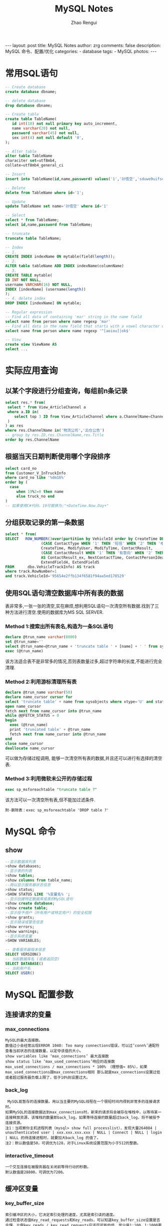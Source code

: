 #+TITLE:     MySQL Notes
#+AUTHOR:    Zhao Rengui
#+EMAIL:     zrg1390556487@gmail.com
#+LANGUAGE:  cn
#+OPTIONS:   H:6 num:t toc:nil \n:nil @:t ::t |:t ^:nil -:t f:t *:t <:t
#+OPTIONS:   TeX:t LaTeX:t skip:nil d:nil todo:t pri:nil tags:not-in-toc
#+INFOJS_OPT: view:plain toc:t ltoc:t mouse:underline buttons:0 path:http://cs3.swfc.edu.cn/~20121156044/.org-info.js />
#+HTML_HEAD: <link rel="stylesheet" type="text/css" href="http://cs3.swfu.edu.cn/~20121156044/.org-manual.css" />
#+STYLE: <style>body {font-size:14pt} code {font-weight:bold;font-size:100%; color:darkblue}</style>
#+EXPORT_SELECT_TAGS: export
#+EXPORT_EXCLUDE_TAGS: noexport
#+LINK_UP:
#+LINK_HOME:
#+XSLT:

#+BEGIN_EXPORT HTML
---
layout: post
title: MySQL Notes
author: zrg
comments: false
description: MySQL 命令、配置/优化
categories:
- database
tags:
- MySQL
photos:
---
#+END_EXPORT

# (setq org-export-html-use-infojs nil)
# (setq org-export-html-style nil)

* 常用SQL语句
#+BEGIN_SRC sql
    -- Create database
    create database dbname;

    -- delete database
    drop database dbname;

    -- Create table
    create table TableName(
	   id int(10) not null primary key auto_increment,
	   name varchar(20) not null,
	   password varchar(45) not null,
	   sex int(4) not null default '0',
    );

    -- Alter table
    alter table TableName
    characiter set=utf8mb4,
    collate=utf8mb4_general_ci

    -- Insert
    insert into TableName(id,name,password) values('1','孙悟空','sduwe9uifsdddssdf23qfuieqwerq');

    -- Delete
    delete from TableName where id='1';

    -- Update
    update TableName set name='孙悟空' where id='1'

    -- Select
    select * from TableName;
    select id,name,password from TableName;

    -- truncate
    truncate table TableName;

    -- Index
    -- 1.
    CREATE INDEX indexName ON mytable(field(length));
    -- 2.
    ALTER table tableName ADD INDEX indexName(columnName)
    -- 3.
    CREATE TABLE mytable(
    ID INT NOT NULL,
    username VARCHAR(16) NOT NULL,
    INDEX [indexName] (username(length))
    );
    -- 4. delete index
    DROP INDEX [indexName] ON mytable;

    -- Regular expression
    -- Find all data of containing 'mar' string in the name field
    select name from person where name regexp 'mar'
    -- Find all data in the name field that starts with a vowel character or ends with a string of 'ok'
    select name from person where name regexp '^[aeiou]|ok$'

    -- View
    create view ViewName AS
    select ...

#+END_SRC
* 实际应用查询
** 以某个字段进行分组查询，每组前n条记录
#+BEGIN_SRC sql
  select res.* from(
   select * from View_ArticleChannel a
   where a.ID in(
	  select top 3 ID from View_ArticleChannel where a.ChannelName=ChannelName order by a.ChannelName DESC
   )
  ) as res
  where res.ChannelName in('物流公司','云仓公告')
  -- group by res.ID,res.ChannelName,res.Title
  order by res.ChannelName
#+END_SRC
** 根据当天日期判断使用哪个字段排序
#+BEGIN_SRC sql
select card_no
from Customer_V_InTruckInfo
where card_no like '%dm16%'
order by (
  case
     when 19%2=0 then name
     else truck_no end
)
-- 如果使用C#代码，19可替换为:"+DateTime.Now.Day+"
#+END_SRC
** 分组获取记录的第一条数据
#+BEGIN_SRC sql
select * from(
SELECT   ROW_NUMBER()over(partition by VehicleId order by CreateTime DESC) as RowNumber,ID, VehicleId, VehicleNo, Driver, DriverPhone, ContactType,
                (CASE ContactType WHEN '1' THEN '短信' WHEN '2' THEN '电话' END) AS ContactType_ex, ContactContent, CreateUser,
                CreateTime, ModifyUser, ModifyTime, ContactResult,
                (CASE ContactResult WHEN '1' THEN '有意向' WHEN '2' THEN '无意向' WHEN '3' THEN '停卡' END)
                AS ContactResult_ex, NextContactTime, ContactPersonIdea, IsDelete, ExtendField1, ExtendField2, ExtendField3,
                ExtendField4, ExtendField5
FROM      dbo.VehicleTrackInfo) AS track
where track.RowNumber=1
and track.VehicleId='95654e2ffb134f6581f94aa5ed178529'
   #+END_SRC
** 使用SQL语句清空数据库中所有表的数据
   表非常多,一张一张的清空,实在麻烦,想利用SQL语句一次清空所有数据.找到了三种方法进行清空.使用的数据库为MS SQL SERVER.
*** Method 1:搜索出所有表名,构造为一条SQL语句
#+BEGIN_SRC sql
declare @trun_name varchar(8000)
set @trun_name=''
select @trun_name=@trun_name + 'truncate table ' + [name] + ' ' from sysobjects where xtype='U' and status > 0
exec (@trun_name)
#+END_SRC
该方法适合表不是非常多的情况,否则表数量过多,超过字符串的长度,不能进行完全清理.
*** Method 2:利用游标清理所有表
#+BEGIN_SRC sql
declare @trun_name varchar(50)
declare name_cursor cursor for
select 'truncate table' + name from sysobjects where xtype='U' and status > 0
open name_cursor
fetch next from name_cursor into @trun_name
while @@FETCH_STATUS = 0
begin
  exec (@trun_name)
  print 'truncated table' + @trun_name
  fetch next from name_cursor into @trun_name
end
close name_cursor
deallocate name_cursor
#+END_SRC
可以做为存储过程调用, 能够一次清空所有表的数据,并且还可以进行有选择的清空表.
*** Method 3:利用微软未公开的存储过程
#+BEGIN_SRC sql
exec sp_msforeachtable "truncate table ?"
#+END_SRC
该方法可以一次清空所有表,但不能加过滤条件.
: 附-删除表：exec sp_msforeachtable 'DROP table ?'
* MySQL 命令
** show
#+BEGIN_SRC sql
  --显示数据库列表
  >show databases;
  --显示表的列表
  >show tables;
  >show columns from table_name;
  --用以显示服务器状态信息
  >show status;
  >SHOW STATUS LIKE '%变量名% ';
  --显示创建特定数据库或表的MySQL语句
  >show create database;
  >show create table;
  --显示授予用户（所有用户或特定用户）的安全权限
  >show grants;
  --显示错误或警告信息
  >show errors;
  >show warnings;
  --显示系统变量
  >SHOW VARIABLES;

  -- 查看服务器版本信息
  SELECT VERSION()
  -- 当前数据库名 (或者返回空)
  SELECT DATABASE()
  -- 当前用户名
  SELECT USER()
#+END_SRC
* MySQL 配置参数
** 连接请求的变量
*** max_connections
: MySQL的最大连接数。
: 数值过小会经常出现ERROR 1040: Too many connections错误，可以过’conn%’通配符查看当前状态的连接数量，以定夺该值的大小。
: show variables like ‘max_connections’ 最大连接数
: show status like ‘max_used_connections’响应的连接数
: max_used_connections / max_connections * 100% （理想值≈ 85%），如果max_used_connections跟max_connections相同 那么就是max_connections设置过低或者超过服务器负载上限了，低于10%则设置过大。
*** back_log
:  MySQL能暂存的连接数量。用以当主要的MySQL线程在一个很短时间内得到非常多的连接请求时。
: 如果MySQL的连接数据达到max_connections时，新来的请求将会被存在堆栈中，以等待某一连接释放资源，该堆栈的数量即back_log，如果等待连接的数量超过back_log，将不被授予连接资源。
: 注1：当观察你主机进程列表（mysql> show full processlist），发现大量264084 | unauthenticated user | xxx.xxx.xxx.xxx | NULL | Connect | NULL | login | NULL 的待连接进程时，就要加大back_log 的值了。
: 注2：默认数值是50，可调优为128，对于Linux系统设置范围为小于512的整数。
*** interactive_timeout
: 一个交互连接在被服务器在关闭前等待行动的秒数。
: 默认数值是28800，可调优为7200。
** 缓冲区变量
*** key_buffer_size
: 索引缓冲区的大小，它决定索引处理的速度，尤其是索引读的速度。
: 通过检查状态值Key_read_requests和Key_reads，可以知道key_buffer_size设置是否合理。比例key_reads / key_read_requests应该尽可能的低，至少是1:100，1:1000更好（上述状态值可以使用SHOW STATUS LIKE ‘key_read%’获得）。
: key_buffer_size只对MyISAM表起作用。即使你不使用MyISAM表，但是内部的临时磁盘表是MyISAM表，也要使用该值。可以使用检查状态值created_tmp_disk_tables得知详情。
*** query_cache_size
: 查询缓冲大小，MySQL将查询结果存放在缓冲区中，今后对于同样的SELECT语句（区分大小写），将直接从缓冲区中读取结果。
: 通过检查状态值Qcache_*，可以知道query_cache_size设置是否合理（上述状态值可以使用SHOW STATUS LIKE ‘Qcache%’获得）。如果Qcache_lowmem_prunes的值非常大，则表明经常出现缓冲不够的情况，如果Qcache_hits的值也非常大，则表明查询缓冲使用非常频繁，此时需要增加缓冲大小；如果Qcache_hits的值不大，则表明你的查询重复率很低，这种情况下使用查询缓冲反而会影响效率，那么可以考虑不用查询缓冲。此外，在SELECT语句中加入SQL_NO_CACHE可以明确表示不使用查询缓冲。
: 与查询缓冲有关的参数还有：
|---------------------------+-----------------------------------------------------------------------------------------------------------------------------------------------------------------------------------------------------------------|
| query_cache_type          | 	指定是否使用查询缓冲，可以设置为0、1、2，该变量是SESSION级的变量。                                                                                                                                      |
|---------------------------+-----------------------------------------------------------------------------------------------------------------------------------------------------------------------------------------------------------------|
| query_cache_limit	 | 指定单个查询能够使用的缓冲区大小，缺省为1M。                                                                                                                                                                    |
|---------------------------+-----------------------------------------------------------------------------------------------------------------------------------------------------------------------------------------------------------------|
| query_cache_min_res_unit  | 	是在4.1版本以后引入的，它指定分配缓冲区空间的最小单位，缺省为4K。检查状态值Qcache_free_blocks，如果该值非常大，则表明缓冲区中碎片很多，这就表明查询结果都比较小，此时需要减小query_cache_min_res_unit。 |
|---------------------------+-----------------------------------------------------------------------------------------------------------------------------------------------------------------------------------------------------------------|
: mysql> show global status like ‘qcache%‘;
: mysql> show variables like ‘query_cache%‘;
: 查询缓存碎片率= Qcache_free_blocks / Qcache_total_blocks * 100% 。如果查询缓存碎片率超过20%，可以用FLUSH QUERY CACHE整理缓存碎片，或者试试减小query_cache_min_res_unit，如果你的查询都是小数据量的话。
: 查询缓存利用率= (query_cache_size – Qcache_free_memory) / query_cache_size * 100%。查询缓存利用率在25%以下的话说明query_cache_size设置的过大，可适当减小；查询缓存利用率在80％以上而且Qcache_lowmem_prunes > 50的话说明query_cache_size可能有点小，要不就是碎片太多。
: 查询缓存命中率= (Qcache_hits – Qcache_inserts) / Qcache_hits * 100%。
: 关于query_cache_type=OPTION：
: Set the query cache type. Possible options are as follows:
: 0 : Don't cache results in or retrieve results from the query cache.
: 1 : Cache all query results except for those that begin with SELECT S_NO_CACHE.
: 2 : Cache results only for queries that begin with SELECT SQL_CACHE
*** record_buffer_size
: 每个进行一个顺序扫描的线程为其扫描的每张表分配这个大小的一个缓冲区。如果你做很多顺序扫描，你可能想要增加该值。
: 默认数值是131072(128K)，可改为16773120 (16M)
*** read_rnd_buffer_size
: 随机读缓冲区大小。当按任意顺序读取行时(例如，按照排序顺序)，将分配一个随机读缓存区。进行排序查询时，MySQL会首先扫描一遍该缓冲，以避免磁盘搜索，提高查询速度，如果需要排序大量数据，可适当调高该值。但MySQL会为每个客户连接发放该缓冲空间，所以应尽量适当设置该值，以避免内存开销过大。
: 一般可设置为16M 
*** sort_buffer_size
: 联合查询操作所能使用的缓冲区大小
: record_buffer_size，read_rnd_buffer_size，sort_buffer_size，join_buffer_size为每个线程独占，也就是说，如果有100个线程连接，则占用为16M*100
*** join_buffer_size
: 联合查询操作所能使用的缓冲区大小。
: record_buffer_size，read_rnd_buffer_size，sort_buffer_size，join_buffer_size为每个线程独占，也就是说，如果有100个线程连接，则占用为16M*100
*** table_cache
: 表高速缓存的大小。
: 通过检查峰值时间的状态值Open_tables和Opened_tables，可以决定是否需要增加table_cache的值。如果你发现open_tables等于table_cache，并且opened_tables在不断增长，那么你就需要增加table_cache的值了（上述状态值可以使用SHOW STATUS LIKE ‘Open%tables’获得）。注意，不能盲目地把table_cache设置成很大的值。如果设置得太高，可能会造成文件描述符不足，从而造成性能不稳定或者连接失败。
: 1G内存机器，推荐值是128－256。内存在4GB左右的服务器该参数可设置为256M或384M。
*** max_heap_table_size
: 用户可以创建的内存表(memory table)的大小。这个值用来计算内存表的最大行数值。这个变量支持动态改变，即set @max_heap_table_size=#
: 这个变量和tmp_table_size一起限制了内部内存表的大小。如果某个内部heap（堆积）表大小超过tmp_table_size，MySQL可以根据需要自动将内存中的heap表改为基于硬盘的MyISAM表。
*** tmp_table_size
: 通过设置tmp_table_size选项来增加一张临时表的大小，例如做高级GROUP BY操作生成的临时表。如果调高该值，MySQL同时将增加heap表的大小，可达到提高联接查询速度的效果，建议尽量优化查询，要确保查询过程中生成的临时表在内存中，避免临时表过大导致生成基于硬盘的MyISAM表。
: 默认为16M，可调到64-256最佳，线程独占，太大可能内存不够I/O堵塞。
*** thread_cache_size
: 可以复用的保存在中的线程的数量。如果有，新的线程从缓存中取得，当断开连接的时候如果有空间，客户的线置在缓存中。如果有很多新的线程，为了提高性能可以这个变量值。
: 通过比较 Connections和Threads_created状态的变量，可以看到这个变量的作用。
: 默认值为110，可调优为80。
*** thread_concurrency
: 推荐设置为服务器 CPU核数的2倍，例如双核的CPU, 那么thread_concurrency的应该为4；2个双核的cpu, thread_concurrency的值应为8。默认为8
*** wait_timeout
: 指定一个请求的最大连接时间，对于4GB左右内存的服务器可以设置为5-10。
** 配置InnoDB的几个变量
*** innodb_buffer_pool_size
: 对于InnoDB表来说，innodb_buffer_pool_size的作用就相当于key_buffer_size对于MyISAM表的作用一样。InnoDB使用该参数指定大小的内存来缓冲数据和索引。对于单独的MySQL数据库服务器，最大可以把该值设置成物理内存的80%。
: 根据MySQL手册，对于2G内存的机器，推荐值是1G（50%）。
*** innodb_flush_log_at_trx_commit
: 主要控制了innodb将log buffer中的数据写入日志文件并flush磁盘的时间点，取值分别为0、1、2三个。0，表示当事务提交时，不做日志写入操作，而是每秒钟将log buffer中的数据写入日志文件并flush磁盘一次；1，则在每秒钟或是每次事物的提交都会引起日志文件写入、flush磁盘的操作，确保了事务的ACID；设置为2，每次事务提交引起写入日志文件的动作，但每秒钟完成一次flush磁盘操作。
: 实际测试发现，该值对插入数据的速度影响非常大，设置为2时插入10000条记录只需要2秒，设置为0时只需要1秒，而设置为1时则需要229秒。因此，MySQL手册也建议尽量将插入操作合并成一个事务，这样可以大幅提高速度。
: 根据MySQL手册，在允许丢失最近部分事务的危险的前提下，可以把该值设为0或2。
*** innodb_log_buffer_size
: log缓存大小，一般为1-8M，默认为1M，对于较大的事务，可以增大缓存大小。
: 可设置为4M或8M。
*** innodb_additional_mem_pool_size
: 该参数指定InnoDB用来存储数据字典和其他内部数据结构的内存池大小。缺省值是1M。通常不用太大，只要够用就行，应该与表结构的复杂度有关系。如果不够用，MySQL会在错误日志中写入一条警告信息。
: 根据MySQL手册，对于2G内存的机器，推荐值是20M，可适当增加。
*** innodb_thread_concurrency=8
: 推荐设置为 2*(NumCPUs+NumDisks)，默认一般为8
* 参考资料
  + http://www.cnblogs.com/Bozh/archive/2013/01/22/2871545.html
* 附-MySQL 正则模式
| 模式                         | 	描述                                                                                               |
|------------------------------+------------------------------------------------------------------------------------------------------------|
| ^	                    | 匹配输入字符串的开始位置。如果设置了 RegExp 对象的 Multiline 属性，^ 也匹配 '\n' 或 '\r' 之后的位置。      |
| $	                    | 匹配输入字符串的结束位置。如果设置了RegExp 对象的 Multiline 属性，$ 也匹配 '\n' 或 '\r' 之前的位置。       |
| .	                    | 匹配除 "\n" 之外的任何单个字符。要匹配包括 '\n' 在内的任何字符，请使用象 '[.\n]' 的模式。                  |
| [...]	                | 字符集合。匹配所包含的任意一个字符。例如， '[abc]' 可以匹配 "plain" 中的 'a'。                             |
| [^...]	               | 负值字符集合。匹配未包含的任意字符。例如， '[^abc]' 可以匹配 "plain" 中的'p'。                             |
| p1 \vert p2 \vert p3	 | 匹配 p1 或 p2 或 p3。例如，'z \vert food' 能匹配 "z" 或 "food"。'(z \vert f)ood' 则匹配 "zood" 或 "food"。 |
| *	                    | 匹配前面的子表达式零次或多次。例如，zo* 能匹配 "z" 以及 "zoo"。* 等价于{0,}。                              |
| +	                    | 匹配前面的子表达式一次或多次。例如，'zo+' 能匹配 "zo" 以及 "zoo"，但不能匹配 "z"。+ 等价于 {1,}。          |
| {n}	n                 | 是一个非负整数。匹配确定的 n 次。例如，'o{2}' 不能匹配 "Bob" 中的 'o'，但是能匹配 "food" 中的两个 o。      |
| {n,m}	                | m 和 n 均为非负整数，其中n <= m。最少匹配 n 次且最多匹配 m 次。                                            |

